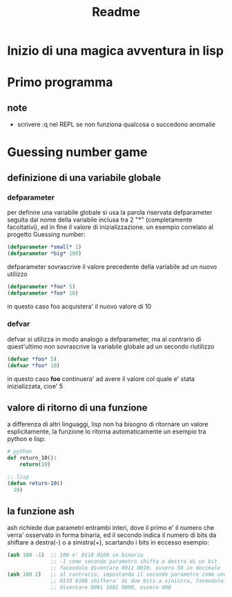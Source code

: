 #+TITLE: Readme
#+startup: hideblocks

* Inizio di una magica avventura in lisp
* Primo programma
** note
- scrivere :q nel REPL se non funziona qualcosa o succedono anomalie
* Guessing number game
** definizione di una variabile globale
*** defparameter
per definire una variabile globale si usa la parola riservata defparameter seguita dal nome della variabile inclusa tra 2 "*" (completamente facoltativi), ed in fine il valore di inizializzazione.
un esempio correlato al progetto Guessing number:
#+begin_src lisp
(defparameter *small* 1)
(defparameter *big* 100)
#+end_src
defparameter sovrascrive il valore precedente della variabile ad un nuovo utilizzo
#+begin_src lisp
(defparameter *foo* 5)
(defparameter *foo* 10)
#+end_src
in questo caso foo acquistera' il nuovo valore di 10
*** defvar
defvar si utilizza in modo analogo a defparameter, ma al contrario di quest'ultimo non sovrascrive la variabile globale ad un secondo riutilizzo
#+begin_src lisp
(defvar *foo* 5)
(defvar *foo* 10)
#+end_src
in questo caso *foo* continuera' ad avere il valore col quale e' stata inizializzata, cioe' 5
** valore di ritorno di una funzione
a differenza di altri linguaggi, lisp non ha bisogno di ritornare un valore esplicitamente, la funzione lo ritorna automaticamente
un esempio tra python e lisp:
#+begin_src python
# python
def return_10():
    return(10)
#+end_src
#+begin_src lisp
;; lisp
(defun return-10()
  10)
#+end_src
** la funzione ash
ash richiede due parametri entrambi interi, dove il primo e' il numero che verra' osservato in forma binaria, ed il secondo indica il numero di bits da shiftare a destra(-) o a sinistra(+), scartando i bits in eccesso
esempio:
#+begin_src lisp
(ash 100 -1)  ;; 100 e' 0110 0100 in binario
              ;; -1 come secondo parametro shifta a destra di un bit
              ;; facendolo diventare 0011 0010, ovvero 50 in decimale
(ash 100 2)   ;; al contrario, impostando il secondo parametro come uno
              ;; 0110 0100 shiftera' di due bits a sinistra, facendolo
              ;; diventare 0001 1001 0000, ovvero 400
#+end_src
